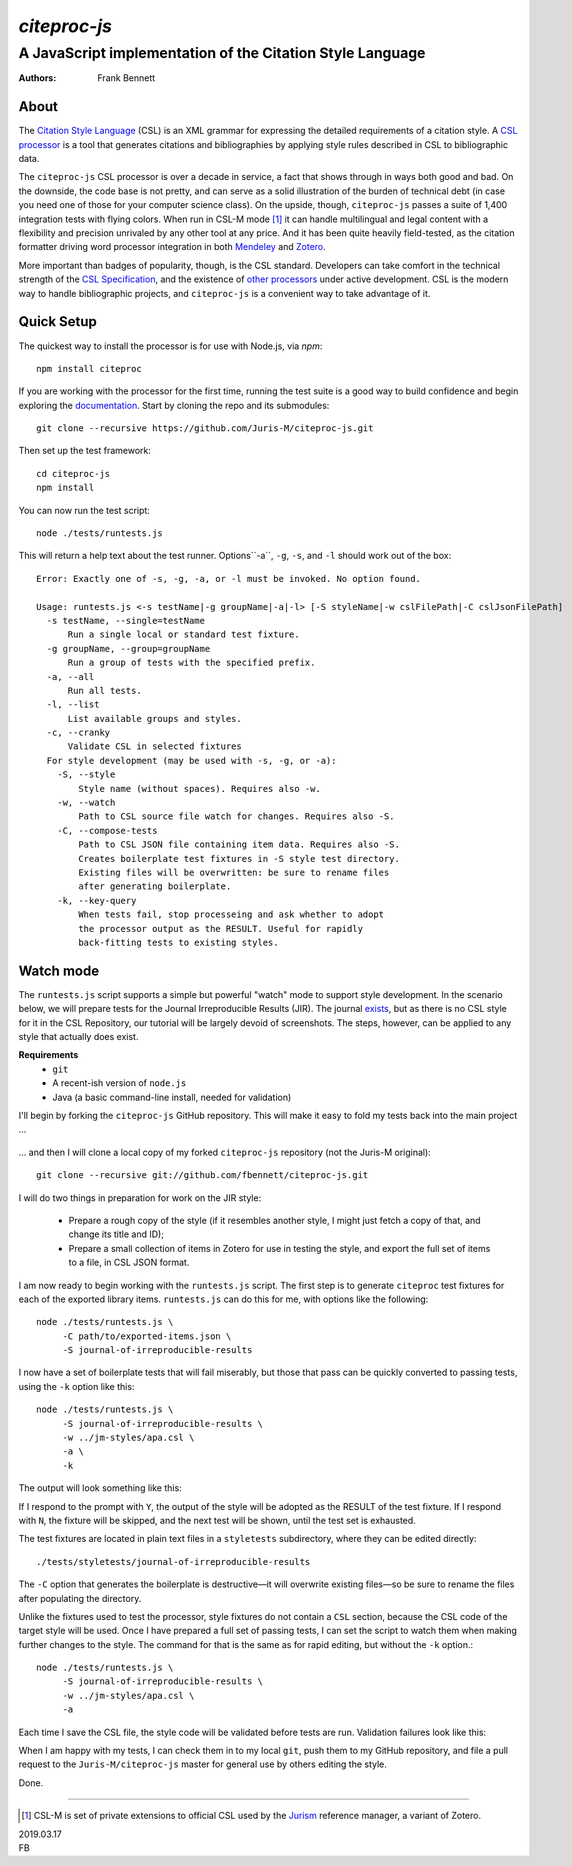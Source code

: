 =============
`citeproc-js`
=============
~~~~~~~~~~~~~~~~~~~~~~~~~~~~~~~~~~~~~~~~~~~~~~~~~~~~~~~~~~
A JavaScript implementation of the Citation Style Language
~~~~~~~~~~~~~~~~~~~~~~~~~~~~~~~~~~~~~~~~~~~~~~~~~~~~~~~~~~

:Authors: Frank Bennett


.. image:: https://travis-ci.org/Juris-M/citeproc-js.svg?branch=master
   :target: https://travis-ci.org/Juris-M/citeproc-js

-----
About
-----

The `Citation Style Language <https://citationstyles.org/>`_ (CSL) is
an XML grammar for expressing the detailed requirements of a citation
style. A `CSL processor
<https://citationstyles.org/developers/#csl-processors>`_ is a tool
that generates citations and bibliographies by applying style rules
described in CSL to bibliographic data.

The ``citeproc-js`` CSL processor is over a decade in service, a fact
that shows through in ways both good and bad. On the downside, the
code base is not pretty, and can serve as a solid
illustration of the burden of technical debt (in case you need one of
those for your computer science class). On the upside, though,
``citeproc-js`` passes a suite of 1,400 integration tests with flying
colors. When run in CSL-M mode [1]_ it can handle multilingual and
legal content with a flexibility and precision unrivaled by any other
tool at any price. And it has been quite heavily field-tested, as the
citation formatter driving word processor integration in both
`Mendeley <https://www.mendeley.com/>`_ and `Zotero
<https://www.zotero.org/>`_.

More important than badges of popularity, though, is the CSL
standard. Developers can take comfort in the technical strength of the
`CSL Specification
<http://docs.citationstyles.org/en/1.0.1/specification.html>`_, and
the existence of `other processors
<https://citationstyles.org/developers/#csl-processors>`_ under active
development.  CSL is the modern way to handle bibliographic projects,
and ``citeproc-js`` is a convenient way to take advantage of it.

-----------
Quick Setup
-----------

The quickest way to install the processor is for use with Node.js, via `npm`::

    npm install citeproc

If you are working with the processor for the first time, running the
test suite is a good way to build confidence and begin exploring the
`documentation <https://citeproc-js.readthedocs.org/en/latest/index.html>`_.
Start by cloning the repo and its submodules::

    git clone --recursive https://github.com/Juris-M/citeproc-js.git

Then set up the test framework::

    cd citeproc-js
    npm install

You can now run the test script::
      
    node ./tests/runtests.js
  
This will return a help text about the test runner. Options``-a``, ``-g``, ``-s``, and ``-l`` should work out of the box::

    Error: Exactly one of -s, -g, -a, or -l must be invoked. No option found.
    
    Usage: runtests.js <-s testName|-g groupName|-a|-l> [-S styleName|-w cslFilePath|-C cslJsonFilePath]
      -s testName, --single=testName
          Run a single local or standard test fixture.
      -g groupName, --group=groupName
          Run a group of tests with the specified prefix.
      -a, --all
          Run all tests.
      -l, --list
          List available groups and styles.
      -c, --cranky
          Validate CSL in selected fixtures
      For style development (may be used with -s, -g, or -a):
        -S, --style
            Style name (without spaces). Requires also -w.
        -w, --watch
            Path to CSL source file watch for changes. Requires also -S.
        -C, --compose-tests
            Path to CSL JSON file containing item data. Requires also -S.
            Creates boilerplate test fixtures in -S style test directory.
            Existing files will be overwritten: be sure to rename files
            after generating boilerplate.
        -k, --key-query
            When tests fail, stop processeing and ask whether to adopt
            the processor output as the RESULT. Useful for rapidly
            back-fitting tests to existing styles.
        

----------
Watch mode
----------

The ``runtests.js`` script supports a simple but powerful "watch" mode
to support style development. In the scenario below, we will prepare
tests for the Journal Irreproducible Results (JIR). The journal
`exists <http://www.jir.com/>`_, but as there is no CSL style for it
in the CSL Repository, our tutorial will be largely devoid of
screenshots. The steps, however, can be applied to any style that
actually does exist.

**Requirements**
    * ``git``
    * A recent-ish version of ``node.js``
    * Java (a basic command-line install, needed for validation)
    
I'll begin by forking the ``citeproc-js`` GitHub repository. This
will make it easy to fold my tests back into the main project ...


    .. image:: https://juris-m.github.io/citeproc-js/fork.png

... and then I will clone a local copy of my forked ``citeproc-js``
repository (not the Juris-M original)::

    git clone --recursive git://github.com/fbennett/citeproc-js.git

I will do two things in preparation for work on the JIR style:

  * Prepare a rough copy of the style (if it resembles another
    style, I might just fetch a copy of that, and change its
    title and ID);
  * Prepare a small collection of items in Zotero for use in
    testing the style, and export the full set of items
    to a file, in CSL JSON format.

I am now ready to begin working with the ``runtests.js`` script.
The first step is to generate ``citeproc`` test fixtures for
each of the exported library items. ``runtests.js`` can do
this for me, with options like the following::

  node ./tests/runtests.js \
       -C path/to/exported-items.json \
       -S journal-of-irreproducible-results
  
I now have a set of boilerplate tests that will fail miserably,
but those that pass can be quickly converted to passing
tests, using the ``-k`` option like this::

  node ./tests/runtests.js \
       -S journal-of-irreproducible-results \
       -w ../jm-styles/apa.csl \
       -a \
       -k

The output will look something like this:

.. image:: https://juris-m.github.io/citeproc-js/style-fail.png

If I respond to the prompt with ``Y``, the output of the style
will be adopted as the RESULT of the test fixture. If I respond
with ``N``, the fixture will be skipped, and the next test will
be shown, until the test set is exhausted.

The test fixtures are located in plain text files in a ``styletests``
subdirectory, where they can be edited directly::

  ./tests/styletests/journal-of-irreproducible-results
  
The ``-C`` option that generates the boilerplate is destructive—it
will overwrite existing files—so be sure to rename the files after
populating the directory.

Unlike the fixtures used to test the processor, style fixtures do not
contain a ``CSL`` section, because the CSL code of the target style
will be used.  Once I have prepared a full set of passing tests, I can
set the script to watch them when making further changes to the style.
The command for that is the same as for rapid editing, but without the
``-k`` option.::
  
  node ./tests/runtests.js \
       -S journal-of-irreproducible-results \
       -w ../jm-styles/apa.csl \
       -a
 
Each time I save the CSL file, the style code will be validated
before tests are run. Validation failures look like this:

.. image:: https://juris-m.github.io/citeproc-js/validation-fail.png

When I am happy with my tests, I can check them in to my local
``git``, push them to my GitHub repository, and file a pull request
to the ``Juris-M/citeproc-js`` master for general use by others
editing the style.
           
Done.

---------------------------

.. [1] CSL-M is set of private extensions to official CSL used by the
       `Jurism <https://juris-m.github.io>`_ reference manager, a
       variant of Zotero.

| 2019.03.17
| FB
